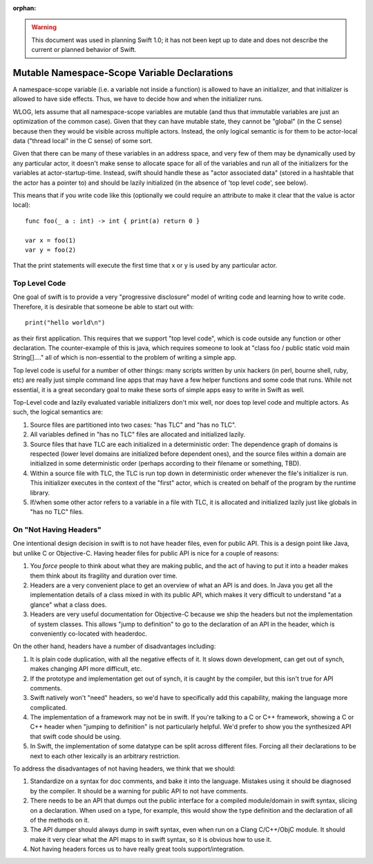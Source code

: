 :orphan:

.. @raise litre.TestsAreMissing

.. warning:: This document was used in planning Swift 1.0; it has not been kept
  up to date and does not describe the current or planned behavior of Swift.

Mutable Namespace-Scope Variable Declarations
=============================================

A namespace-scope variable (i.e. a variable not inside a function) is allowed to
have an initializer, and that initializer is allowed to have side effects.
Thus, we have to decide how and when the initializer runs.

WLOG, lets assume that all namespace-scope variables are mutable (and thus that
immutable variables are just an optimization of the common case).  Given that
they can have mutable state, they cannot be "global" (in the C sense) because
then they would be visible across multiple actors.  Instead, the only logical
semantic is for them to be actor-local data ("thread local" in the C sense) of
some sort.

Given that there can be many of these variables in an address space, and very
few of them may be dynamically used by any particular actor, it doesn't make
sense to allocate space for all of the variables and run all of the initializers
for the variables at actor-startup-time.  Instead, swift should handle these as
"actor associated data" (stored in a hashtable that the actor has a pointer to)
and should be lazily initialized (in the absence of 'top level code', see
below).

This means that if you write code like this (optionally we could require an
attribute to make it clear that the value is actor local)::

  func foo(_ a : int) -> int { print(a) return 0 }

  var x = foo(1)
  var y = foo(2)

That the print statements will execute the first time that x or y is used by any
particular actor.


Top Level Code
--------------

One goal of swift is to provide a very "progressive disclosure" model of writing
code and learning how to write code.  Therefore, it is desirable that someone be
able to start out with::

  print("hello world\n")

as their first application.  This requires that we support "top level code",
which is code outside any function or other declaration.  The counter-example of
this is java, which requires someone to look at "class foo / public static void
main String[]...." all of which is non-essential to the problem of writing a
simple app.

Top level code is useful for a number of other things: many scripts written by
unix hackers (in perl, bourne shell, ruby, etc) are really just simple command
line apps that may have a few helper functions and some code that runs.  While
not essential, it is a great secondary goal to make these sorts of simple apps
easy to write in Swift as well.

Top-Level code and lazily evaluated variable initializers don't mix well, nor
does top level code and multiple actors.  As such, the logical semantics are:

1. Source files are partitioned into two cases: "has TLC" and "has no TLC".
2. All variables defined in "has no TLC" files are allocated and initialized
   lazily.
3. Source files that have TLC are each initialized in a deterministic order: The
   dependence graph of domains is respected (lower level domains are initialized
   before dependent ones), and the source files within a domain are initialized
   in some deterministic order (perhaps according to their filename or
   something, TBD).
4. Within a source file with TLC, the TLC is run top down in deterministic order
   whenever the file's initializer is run.  This initializer executes in the
   context of the "first" actor, which is created on behalf of the program by
   the runtime library.
5. If/when some other actor refers to a variable in a file with TLC, it is
   allocated and initialized lazily just like globals in "has no TLC" files.

On "Not Having Headers"
-----------------------

One intentional design decision in swift is to not have header files, even for
public API.  This is a design point like Java, but unlike C or Objective-C.
Having header files for public API is nice for a couple of reasons:

1. You *force* people to think about what they are making public, and the act of
   having to put it into a header makes them think about its fragility and
   duration over time.
2. Headers are a very convenient place to get an overview of what an API is and
   does.  In Java you get all the implementation details of a class mixed in
   with its public API, which makes it very difficult to understand "at a
   glance" what a class does.
3. Headers are very useful documentation for Objective-C because we ship the
   headers but not the implementation of system classes.  This allows "jump to
   definition" to go to the declaration of an API in the header, which is
   conveniently co-located with headerdoc.

On the other hand, headers have a number of disadvantages including:

1. It is plain code duplication, with all the negative effects of it.  It slows
   down development, can get out of synch, makes changing API more difficult,
   etc.
2. If the prototype and implementation get out of synch, it is caught by the
   compiler, but this isn't true for API comments.
3. Swift natively won't "need" headers, so we'd have to specifically add this
   capability, making the language more complicated.
4. The implementation of a framework may not be in swift.  If you're talking to
   a C or C++ framework, showing a C or C++ header when "jumping to definition"
   is not particularly helpful.  We'd prefer to show you the synthesized API
   that swift code should be using.
5. In Swift, the implementation of some datatype can be split across different
   files.  Forcing all their declarations to be next to each other lexically is
   an arbitrary restriction.

To address the disadvantages of not having headers, we think that we should:

1. Standardize on a syntax for doc comments, and bake it into the language.
   Mistakes using it should be diagnosed by the compiler.  It should be a
   warning for public API to not have comments.
2. There needs to be an API that dumps out the public interface for a compiled
   module/domain in swift syntax, slicing on a declaration.  When used on a
   type, for example, this would show the type definition and the declaration of
   all of the methods on it.
3. The API dumper should always dump in swift syntax, even when run on a Clang
   C/C++/ObjC module.  It should make it very clear what the API maps to in
   swift syntax, so it is obvious how to use it.
4. Not having headers forces us to have really great tools support/integration.
